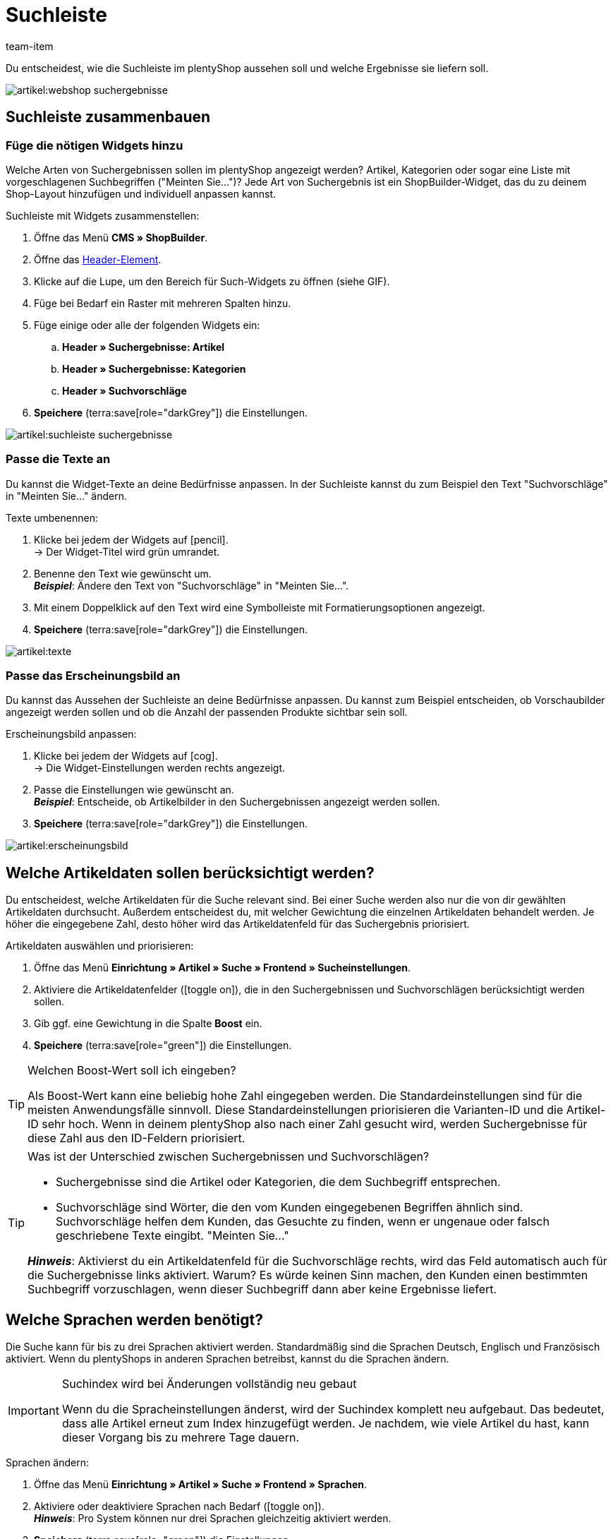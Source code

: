 = Suchleiste
:keywords: Webshopsuche, Webshop-Suche, Suchleiste, Such-Leiste, Suchfeld, Suche, Frontend, Frontendsuche, Frontend-Suche, Artikelsuche, Suchvorschlag, Suchvorschläge, Frontend-Artikelsuche, Suchbegriff, Suchbegriffe, Gewichtung, Boost, Boost-Wert
:description: Lerne, wie du die Suchleiste und Suchvorschläge in deinem plentyShop gestalten kannst.
:author: team-item

////
zuletzt bearbeitet 28.10.2021
////

Du entscheidest, wie die Suchleiste im plentyShop aussehen soll und welche Ergebnisse sie liefern soll.

image::artikel:webshop-suchergebnisse.png[]

[#60]
== Suchleiste zusammenbauen

[#62]
=== Füge die nötigen Widgets hinzu

Welche Arten von Suchergebnissen sollen im plentyShop angezeigt werden?
Artikel, Kategorien oder sogar eine Liste mit vorgeschlagenen Suchbegriffen ("Meinten Sie...")?
Jede Art von Suchergebnis ist ein ShopBuilder-Widget, das du zu deinem Shop-Layout hinzufügen und individuell anpassen kannst.

[.instruction]
Suchleiste mit Widgets zusammenstellen:

. Öffne das Menü *CMS » ShopBuilder*.
. Öffne das xref:webshop:shop-builder.adoc#inhalte-header-footer[Header-Element].
. Klicke auf die Lupe, um den Bereich für Such-Widgets zu öffnen (siehe GIF).
. Füge bei Bedarf ein Raster mit mehreren Spalten hinzu.
. Füge einige oder alle der folgenden Widgets ein:
.. *Header » Suchergebnisse: Artikel*
.. *Header » Suchergebnisse: Kategorien*
.. *Header » Suchvorschläge*
. *Speichere* (terra:save[role="darkGrey"]) die Einstellungen.

image::artikel:suchleiste-suchergebnisse.gif[]

[#65]
=== Passe die Texte an

////
fast genau den selben Text findet man in die Suchfilter-Seite (frontend-artikelsuche-verwalten.adoc)
////

Du kannst die Widget-Texte an deine Bedürfnisse anpassen.
In der Suchleiste kannst du zum Beispiel den Text "Suchvorschläge" in "Meinten Sie..." ändern.

[.instruction]
Texte umbenennen:

. Klicke bei jedem der Widgets auf icon:pencil[role="darkGrey"]. +
→ Der Widget-Titel wird grün umrandet.
. Benenne den Text wie gewünscht um. +
*_Beispiel_*: Ändere den Text von "Suchvorschläge" in "Meinten Sie...".
. Mit einem Doppelklick auf den Text wird eine Symbolleiste mit Formatierungsoptionen angezeigt.
. *Speichere* (terra:save[role="darkGrey"]) die Einstellungen.

image::artikel:texte.gif[]

[#67]
=== Passe das Erscheinungsbild an

Du kannst das Aussehen der Suchleiste an deine Bedürfnisse anpassen.
Du kannst zum Beispiel entscheiden, ob Vorschaubilder angezeigt werden sollen und ob die Anzahl der passenden Produkte sichtbar sein soll.

[.instruction]
Erscheinungsbild anpassen:

. Klicke bei jedem der Widgets auf icon:cog[role="darkGrey"]. +
→ Die Widget-Einstellungen werden rechts angezeigt.
. Passe die Einstellungen wie gewünscht an. +
*_Beispiel_*: Entscheide, ob Artikelbilder in den Suchergebnissen angezeigt werden sollen.
. *Speichere* (terra:save[role="darkGrey"]) die Einstellungen.

image::artikel:erscheinungsbild.gif[]

[#70]
== Welche Artikeldaten sollen berücksichtigt werden?

////
den selben Text findet man in die Suchfilter-Seite (frontend-artikelsuche-verwalten.adoc)
once it's been developed, add info that the seller can choose a text property to have a specific variation found under a different term like Blume and Tulpe
////

//tag::boost[]
Du entscheidest, welche Artikeldaten für die Suche relevant sind.
Bei einer Suche werden also nur die von dir gewählten Artikeldaten durchsucht.
Außerdem entscheidest du, mit welcher Gewichtung die einzelnen Artikeldaten behandelt werden.
Je höher die eingegebene Zahl, desto höher wird das Artikeldatenfeld für das Suchergebnis priorisiert.

[.instruction]
Artikeldaten auswählen und priorisieren:

. Öffne das Menü *Einrichtung » Artikel » Suche » Frontend » Sucheinstellungen*.
. Aktiviere die Artikeldatenfelder (icon:toggle-on[role="green"]), die in den Suchergebnissen und Suchvorschlägen berücksichtigt werden sollen.
. Gib ggf. eine Gewichtung in die Spalte *Boost* ein.
. *Speichere* (terra:save[role="green"]) die Einstellungen.

[TIP]
.Welchen Boost-Wert soll ich eingeben?
====
Als Boost-Wert kann eine beliebig hohe Zahl eingegeben werden.
Die Standardeinstellungen sind für die meisten Anwendungsfälle sinnvoll.
Diese Standardeinstellungen priorisieren die Varianten-ID und die Artikel-ID sehr hoch.
Wenn in deinem plentyShop also nach einer Zahl gesucht wird, werden Suchergebnisse für diese Zahl aus den ID-Feldern priorisiert.
====

[TIP]
.Was ist der Unterschied zwischen Suchergebnissen und Suchvorschlägen?
====
* Suchergebnisse sind die Artikel oder Kategorien, die dem Suchbegriff entsprechen.
* Suchvorschläge sind Wörter, die den vom Kunden eingegebenen Begriffen ähnlich sind.
Suchvorschläge helfen dem Kunden, das Gesuchte zu finden, wenn er ungenaue oder falsch geschriebene Texte eingibt.
"Meinten Sie..."

*_Hinweis_*: Aktivierst du ein Artikeldatenfeld für die Suchvorschläge rechts, wird das Feld automatisch auch für die Suchergebnisse links aktiviert. Warum? Es würde keinen Sinn machen, den Kunden einen bestimmten Suchbegriff vorzuschlagen, wenn dieser Suchbegriff dann aber keine Ergebnisse liefert.
====
//end::boost[]

[#75]
== Welche Sprachen werden benötigt?

////
den selben Text findet man in die Suchfilter-Seite (frontend-artikelsuche-verwalten.adoc)
////

//tag::sprachen[]
Die Suche kann für bis zu drei Sprachen aktiviert werden.
Standardmäßig sind die Sprachen Deutsch, Englisch und Französisch aktiviert.
Wenn du plentyShops in anderen Sprachen betreibst, kannst du die Sprachen ändern.

[IMPORTANT]
.Suchindex wird bei Änderungen vollständig neu gebaut
====
Wenn du die Spracheinstellungen änderst, wird der Suchindex komplett neu aufgebaut.
Das bedeutet, dass alle Artikel erneut zum Index hinzugefügt werden.
Je nachdem, wie viele Artikel du hast, kann dieser Vorgang bis zu mehrere Tage dauern.
====

[.instruction]
Sprachen ändern:

. Öffne das Menü *Einrichtung » Artikel » Suche » Frontend » Sprachen*.
. Aktiviere oder deaktiviere Sprachen nach Bedarf (icon:toggle-on[role="blue"]). +
*_Hinweis_*: Pro System können nur drei Sprachen gleichzeitig aktiviert werden.
. *Speichere* (terra:save[role="green"]) die Einstellungen. +
→ Die Artikel werden zum Suchindex für die aktivierten Sprachen hinzugefügt.
//end::sprachen[]

[#80]
== Mit Teilbegriffen umgehen

Stell dir vor, du hast einen Blumenkübel im Sortiment.
Wenn Shop-Besucher "Kübel" in die Suchleiste eingeben, werden keine direkte Treffer gefunden.
Wieso nicht? Was kann man dagegen tun?

image::artikel:teilbegriffe.png[]

Teilbegriffe lassen sich nicht direkt suchen.
Nichtsdestotrotz kannst du einiges tun, damit deine Kunden die richtigen Produkte finden.

* Füge das xref:artikel:suchleiste.adoc#62[Suchvorschläge-Widget] zu deiner Suchleiste hinzu.
Dort ist eine Teilbegriff-Suche möglich.
Allerdings sind die Suchvorschläge nicht mit spezifischen Artikeln/Varianten assoziiert, weshalb dort auch keine zusätzlichen Produktinformationen angezeigt werden können.
* Öffne das Menü *Einrichtung » Assistenten » Plugins » [Öffne Plugin-Set] » plentyShop LTS* und navigiere zum Schritt *Suche*.
Finde den Bereich *Suchoperator für Suchergebnisse* und wähle hier den Suchoperator *Oder-Operator*.
Damit werden auch Ergebnisse angezeigt, die nur einen Teil der eingegebenen Suchbegriffe enthalten.
* Hinterlege die Teilbegriffe als xref:artikel:artikel-verwalten.adoc#50[Keywords oder Beschreibungstexte] in deinen Artikeldatensätzen.
Dann xref:artikel:suchleiste.adoc#70[aktiviere] die Keywords oder Beschreibungen für die Suchergebnisse.

[#85]
== Sortierung der Suchergebnisse

Wenn dein Shop-Besucher einen Begriff in die Suchleiste eingibt und "Enter" drückt, landet er auf einer Seite mit Suchergebnissen.
Du entscheidest, wie die Produkte auf dieser Ergebnisseite sortiert werden, d.h. welches Produkt als erstes, zweites, drittes, usw angezeigt wird.

. Öffne das Menü *Einrichtung » Assistenten » Plugins » [Öffne Plugin-Set] » plentyShop LTS*.
. Navigiere zum Schritt *Suche*.
. Finde den Bereich *Standardsortierung für Suchergebnisse*.
. Wähle die gewünschte Sortierung aus der Dropdown-Liste. +
*_Hinweis_*: Falls du *Relevanz* oder *Empfohlen* gewählt hast, dann gib in den weiteren Schritten an, wie diese Sortierung genau erfolgen soll.

[#90]
== Fragen und Antworten

[.collapseBox]
.*Kann ich die Texte umbenennen? Ich mag "Artikel", "Kategorien" und "Suchvorschläge" nicht.*
--

Ja.
Du kannst die Texte an deine Bedürfnisse anpassen.
Zum Beispiel könntest du das Widget "Suchvorschläge" in "Meinten Sie..." umbenennen.
xref:artikel:suchleiste.adoc#65[Weitere Informationen].

--

[.collapseBox]
.*Ich will, dass Artikelbilder in der Suchvorschau erscheinen. Wie geht das?*
--

Du kannst das Aussehen der Suchleiste an deine Bedürfnisse anpassen.
Du kannst zum Beispiel entscheiden, ob Vorschaubilder angezeigt werden sollen und ob die Anzahl der passenden Produkte sichtbar sein soll.
xref:artikel:suchleiste.adoc#67[Weitere Informationen].

--

[.collapseBox]
.*Werden Teilbegriffe auch gefunden?*
--
Nicht direkt.
Du kannst aber einiges tun, um das zu ändern.
xref:artikel:suchleiste.adoc#80[Weitere Informationen].

--

[.collapseBox]
.*Wenn ich die Enter-Taste drücke, ergeben die Suchergebnisse keinen Sinn. Warum?*
--
Prüfe, xref:artikel:suchleiste.adoc#85[wie deine Suchergebnisse sortiert werden]:

. Stelle die Sortierung auf Relevanz um.
. Bitte link:https://forum.plentymarkets.com/c/item[das Item-Team im Forum], den Index zu aktualisieren.

Die Umstellung auf Relevanz sollte helfen, bessere Suchergebnisse zu erzielen.

--

[.collapseBox]
.*Mein plentyShop ist in mehreren Sprachen verfügbar. Was muss ich tun?*
--

. Die Suche kann für bis zu drei Sprachen aktiviert werden.
Standardmäßig sind die Sprachen Deutsch, Englisch und Französisch aktiviert.
Wenn du plentyShops in anderen Sprachen betreibst, kannst du die Sprachen ändern.
xref:artikel:suchleiste.adoc#75[Weitere Informationen].
. Ferner musst du die Suchleiste für jede Sprache einzeln zusammenstellen, d.h. Widgets hinzufügen, die Texte anpassen und das Aussehen anpassen.
xref:artikel:suchleiste.adoc#60[Weitere Informationen].

--

[.collapseBox]
.*Kann ich auch Suchfilter (Facetten) erstellen?*
--

Ja.
Mit Hilfe von Suchfiltern grenzen deine Shop-Besucher individuell ein, welche Produkte sie sehen wollen.
Zum Beispiel, nur schwarze Schuhe der Marke Nike, die weniger als €150 kosten.
Je mehr Produkte eine Shop-Kategorie umfasst, desto wichtiger sind die Suchfilter.
xref:artikel:frontend-artikelsuche-verwalten.adoc#[Weitere Informationen].

--
